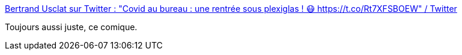 :jbake-type: post
:jbake-status: published
:jbake-title: Bertrand Usclat sur Twitter : "Covid au bureau : une rentrée sous plexiglas ! 😷 https://t.co/Rt7XFSBOEW" / Twitter
:jbake-tags: épidémie,humour,travail,_mois_sept.,_année_2020
:jbake-date: 2020-09-07
:jbake-depth: ../
:jbake-uri: shaarli/1599460419000.adoc
:jbake-source: https://nicolas-delsaux.hd.free.fr/Shaarli?searchterm=https%3A%2F%2Ftwitter.com%2FBertrandUsclat%2Fstatus%2F1302609662198583296&searchtags=%C3%A9pid%C3%A9mie+humour+travail+_mois_sept.+_ann%C3%A9e_2020
:jbake-style: shaarli

https://twitter.com/BertrandUsclat/status/1302609662198583296[Bertrand Usclat sur Twitter : "Covid au bureau : une rentrée sous plexiglas ! 😷 https://t.co/Rt7XFSBOEW" / Twitter]

Toujours aussi juste, ce comique.
